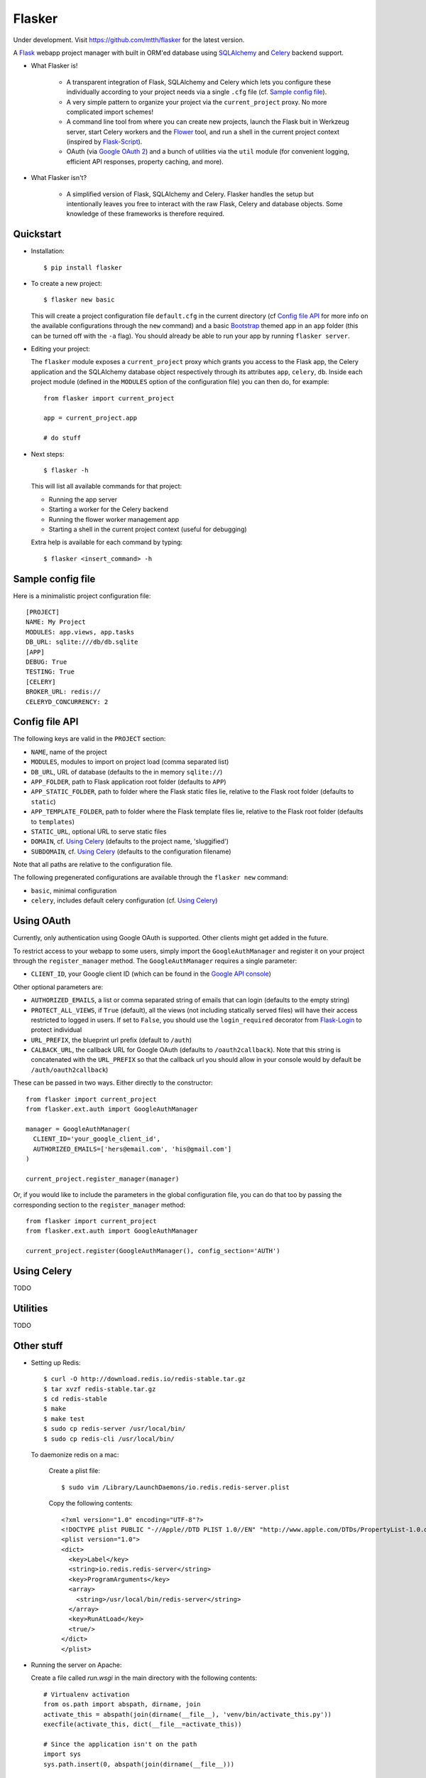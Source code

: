 Flasker
=======

Under development. Visit https://github.com/mtth/flasker for the latest version.

A Flask_ webapp project manager with built in ORM'ed database using SQLAlchemy_ and Celery_ backend support.

- What Flasker is!
  
    - A transparent integration of Flask, SQLAlchemy and Celery which lets you
      configure these individually according to your project needs via a single
      ``.cfg`` file (cf. `Sample config file`_).
    
    - A very simple pattern to organize your project via the
      ``current_project`` proxy. No more complicated import schemes!

    - A command line tool from where you can create new projects, launch the
      Flask buit in Werkzeug server, start Celery workers and the Flower_ tool,
      and run a shell in the current project context (inspired by Flask-Script_).

    - OAuth (via `Google OAuth 2`_) and a bunch of utilities via the ``util``
      module (for convenient logging, efficient API responses, property caching,
      and more).

- What Flasker isn't?

    - A simplified version of Flask, SQLAlchemy and Celery. Flasker handles the
      setup but intentionally leaves you free to interact with the raw Flask,
      Celery and database objects. Some knowledge of these frameworks is
      therefore required. 

Quickstart
----------

- Installation::

    $ pip install flasker

- To create a new project::

    $ flasker new basic

  This will create a project configuration file ``default.cfg`` in the
  current directory (cf `Config file API`_ for more info on the available
  configurations through the ``new`` command) and a basic Bootstrap_ themed
  app in an ``app`` folder (this can be turned off with the ``-a`` flag).
  You should already be able to run your app by running ``flasker server``.

- Editing your project:

  The ``flasker`` module exposes a ``current_project`` proxy which grants you
  access to the Flask app, the Celery application and the SQLAlchemy database
  object respectively through its attributes ``app``, ``celery``, ``db``.
  Inside each project module (defined in the ``MODULES`` option of the
  configuration file) you can then do, for example::

    from flasker import current_project

    app = current_project.app

    # do stuff


- Next steps::

    $ flasker -h

  This will list all available commands for that project:

  - Running the app server
  - Starting a worker for the Celery backend
  - Running the flower worker management app
  - Starting a shell in the current project context (useful for debugging)

  Extra help is available for each command by typing::

    $ flasker <insert_command> -h


Sample config file
------------------

Here is a minimalistic project configuration file::

  [PROJECT]
  NAME: My Project
  MODULES: app.views, app.tasks
  DB_URL: sqlite:///db/db.sqlite
  [APP]
  DEBUG: True
  TESTING: True
  [CELERY]
  BROKER_URL: redis://
  CELERYD_CONCURRENCY: 2
   

Config file API
---------------

The following keys are valid in the ``PROJECT`` section:

* ``NAME``, name of the project
* ``MODULES``, modules to import on project load (comma separated list)
* ``DB_URL``, URL of database (defaults to the in memory ``sqlite://``)
* ``APP_FOLDER``, path to Flask application root folder (defaults to ``APP``)
* ``APP_STATIC_FOLDER``, path to folder where the Flask static files lie,
  relative to the Flask root folder (defaults to ``static``)
* ``APP_TEMPLATE_FOLDER``, path to folder where the Flask template files lie,
  relative to the Flask root folder (defaults to ``templates``)
* ``STATIC_URL``, optional URL to serve static files
* ``DOMAIN``, cf. `Using Celery`_ (defaults to the project name, 'sluggified')
* ``SUBDOMAIN``, cf. `Using Celery`_ (defaults to the configuration filename)

Note that all paths are relative to the configuration file.

The following pregenerated configurations are available through the ``flasker new`` command:

* ``basic``, minimal configuration
* ``celery``, includes default celery configuration (cf. `Using Celery`_)

Using OAuth
-----------

Currently, only authentication using Google OAuth is supported. Other clients might
get added in the future.

To restrict access to your webapp to some users, simply import the ``GoogleAuthManager`` 
and register it on your project through the ``register_manager`` method. The 
``GoogleAuthManager`` requires a single parameter:

* ``CLIENT_ID``, your Google client ID (which can be found in the `Google API console`_)

Other optional parameters are:

* ``AUTHORIZED_EMAILS``, a list or comma separated string of emails that can login
  (defaults to the empty string)
* ``PROTECT_ALL_VIEWS``, if ``True`` (default), all the views (not including statically served
  files) will have their access restricted to logged in users. If set to ``False``, you
  should use the ``login_required`` decorator from Flask-Login_ to protect individual
* ``URL_PREFIX``, the blueprint url prefix (default to ``/auth``)
* ``CALBACK_URL``, the callback URL for Google OAuth (defaults to ``/oauth2callback``). Note
  that this string is concatenated with the ``URL_PREFIX`` so that the callback url you should
  allow in your console would by default be ``/auth/oauth2callback``)

These can be passed in two ways. Either directly to the constructor::

  from flasker import current_project
  from flasker.ext.auth import GoogleAuthManager

  manager = GoogleAuthManager(
    CLIENT_ID='your_google_client_id',
    AUTHORIZED_EMAILS=['hers@email.com', 'his@gmail.com']
  )

  current_project.register_manager(manager)

Or, if you would like to include the parameters in the global configuration file, you can
do that too by passing the corresponding section to the ``register_manager`` method::

  from flasker import current_project
  from flasker.ext.auth import GoogleAuthManager

  current_project.register(GoogleAuthManager(), config_section='AUTH')


Using Celery
------------

TODO

Utilities
---------

TODO


Other stuff
-----------

- Setting up Redis::

    $ curl -O http://download.redis.io/redis-stable.tar.gz
    $ tar xvzf redis-stable.tar.gz
    $ cd redis-stable
    $ make
    $ make test
    $ sudo cp redis-server /usr/local/bin/
    $ sudo cp redis-cli /usr/local/bin/

  To daemonize redis on a mac:

    Create a plist file::

      $ sudo vim /Library/LaunchDaemons/io.redis.redis-server.plist

    Copy the following contents::
    
      <?xml version="1.0" encoding="UTF-8"?>
      <!DOCTYPE plist PUBLIC "-//Apple//DTD PLIST 1.0//EN" "http://www.apple.com/DTDs/PropertyList-1.0.dtd">
      <plist version="1.0">
      <dict>
        <key>Label</key>
        <string>io.redis.redis-server</string>
        <key>ProgramArguments</key>
        <array>
          <string>/usr/local/bin/redis-server</string>
        </array>
        <key>RunAtLoad</key>
        <true/>
      </dict>
      </plist>

- Running the server on Apache:

  Create a file called `run.wsgi` in the main directory with the following contents::

    # Virtualenv activation
    from os.path import abspath, dirname, join
    activate_this = abspath(join(dirname(__file__), 'venv/bin/activate_this.py'))
    execfile(activate_this, dict(__file__=activate_this))

    # Since the application isn't on the path
    import sys
    sys.path.insert(0, abspath(join(dirname(__file__)))

    # App factory
    from app import make_app
    application = make_app()

  Then add a virtualhost in your Apache virtual host configuration file (often found at `/etc/apache2/extra/httpd-vhosts.conf`) with the following configuration::

    <VirtualHost *:80>
      ServerName [server_name]
      WSGIDaemonProcess [process_name] user=[process_user] threads=5
      WSGIScriptAlias / [path_to_wsgi_file]
      <Directory [path_to_root_directory]>
          WSGIProcessGroup [process_name]
          WSGIApplicationGroup %{GLOBAL}
          Order deny,allow
          Allow from all
      </Directory>
      ErrorLog "[path_to_error_log]"
      CustomLog "[path_to_access_log]" combined
    </VirtualHost>
  
Sources
-------

- http://redis.io/topics/quickstart
- http://naleid.com/blog/2011/03/05/running-redis-as-a-user-daemon-on-osx-with-launchd/
- http://infinitemonkeycorps.net/docs/pph/
- https://google-developers.appspot.com/chart/interactive/docs/index
- http://codemirror.net/
- http://networkx.lanl.gov/index.html

.. _Bootstrap: http://twitter.github.com/bootstrap/index.html
.. _Flask: http://flask.pocoo.org/docs/api/
.. _Flask-Script: http://flask-script.readthedocs.org/en/latest/
.. _Flask-Login: http://packages.python.org/Flask-Login/
.. _Jinja: http://jinja.pocoo.org/docs/
.. _Celery: http://docs.celeryproject.org/en/latest/index.html
.. _Flower: https://github.com/mher/flower
.. _Datatables: http://datatables.net/examples/
.. _SQLAlchemy: http://docs.sqlalchemy.org/en/rel_0_7/orm/tutorial.html
.. _MySQL: http://dev.mysql.com/doc/
.. _Google OAuth 2: https://developers.google.com/accounts/docs/OAuth2
.. _Google API console: https://code.google.com/apis/console
.. _jQuery: http://jquery.com/
.. _jQuery UI: http://jqueryui.com/
